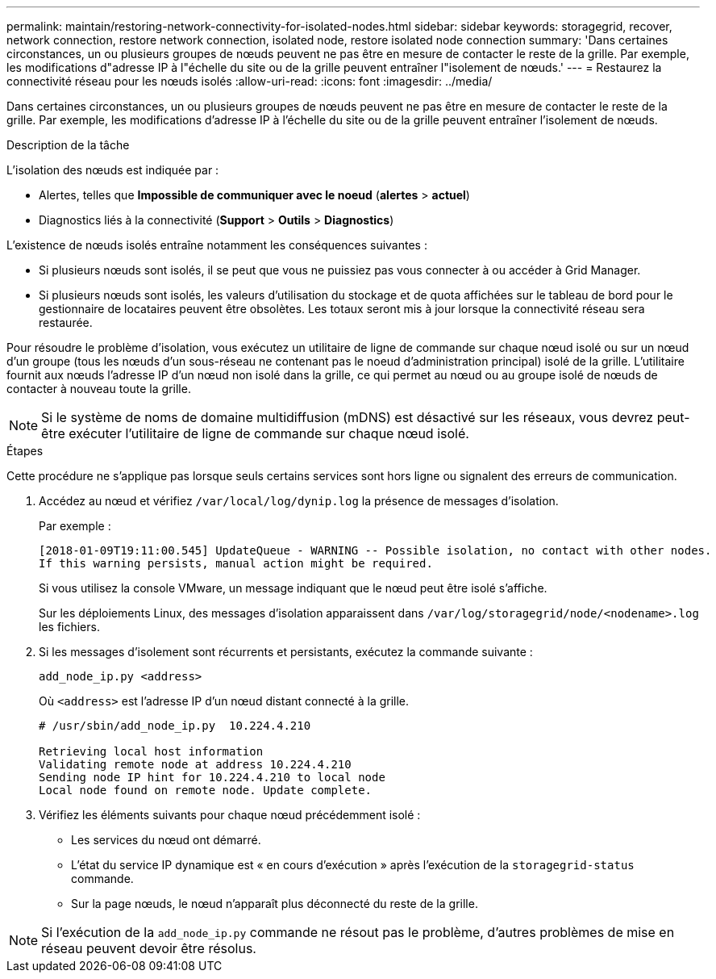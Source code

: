---
permalink: maintain/restoring-network-connectivity-for-isolated-nodes.html 
sidebar: sidebar 
keywords: storagegrid, recover, network connection, restore network connection, isolated node, restore isolated node connection 
summary: 'Dans certaines circonstances, un ou plusieurs groupes de nœuds peuvent ne pas être en mesure de contacter le reste de la grille. Par exemple, les modifications d"adresse IP à l"échelle du site ou de la grille peuvent entraîner l"isolement de nœuds.' 
---
= Restaurez la connectivité réseau pour les nœuds isolés
:allow-uri-read: 
:icons: font
:imagesdir: ../media/


[role="lead"]
Dans certaines circonstances, un ou plusieurs groupes de nœuds peuvent ne pas être en mesure de contacter le reste de la grille. Par exemple, les modifications d'adresse IP à l'échelle du site ou de la grille peuvent entraîner l'isolement de nœuds.

.Description de la tâche
L'isolation des nœuds est indiquée par :

* Alertes, telles que *Impossible de communiquer avec le noeud* (*alertes* > *actuel*)
* Diagnostics liés à la connectivité (*Support* > *Outils* > *Diagnostics*)


L'existence de nœuds isolés entraîne notamment les conséquences suivantes :

* Si plusieurs nœuds sont isolés, il se peut que vous ne puissiez pas vous connecter à ou accéder à Grid Manager.
* Si plusieurs nœuds sont isolés, les valeurs d'utilisation du stockage et de quota affichées sur le tableau de bord pour le gestionnaire de locataires peuvent être obsolètes. Les totaux seront mis à jour lorsque la connectivité réseau sera restaurée.


Pour résoudre le problème d'isolation, vous exécutez un utilitaire de ligne de commande sur chaque nœud isolé ou sur un nœud d'un groupe (tous les nœuds d'un sous-réseau ne contenant pas le noeud d'administration principal) isolé de la grille. L'utilitaire fournit aux nœuds l'adresse IP d'un nœud non isolé dans la grille, ce qui permet au nœud ou au groupe isolé de nœuds de contacter à nouveau toute la grille.


NOTE: Si le système de noms de domaine multidiffusion (mDNS) est désactivé sur les réseaux, vous devrez peut-être exécuter l'utilitaire de ligne de commande sur chaque nœud isolé.

.Étapes
Cette procédure ne s'applique pas lorsque seuls certains services sont hors ligne ou signalent des erreurs de communication.

. Accédez au nœud et vérifiez `/var/local/log/dynip.log` la présence de messages d'isolation.
+
Par exemple :

+
[listing]
----
[2018-01-09T19:11:00.545] UpdateQueue - WARNING -- Possible isolation, no contact with other nodes.
If this warning persists, manual action might be required.
----
+
Si vous utilisez la console VMware, un message indiquant que le nœud peut être isolé s'affiche.

+
Sur les déploiements Linux, des messages d'isolation apparaissent dans `/var/log/storagegrid/node/<nodename>.log` les fichiers.

. Si les messages d'isolement sont récurrents et persistants, exécutez la commande suivante :
+
`add_node_ip.py <address>`

+
Où `<address>` est l'adresse IP d'un nœud distant connecté à la grille.

+
[listing]
----
# /usr/sbin/add_node_ip.py  10.224.4.210

Retrieving local host information
Validating remote node at address 10.224.4.210
Sending node IP hint for 10.224.4.210 to local node
Local node found on remote node. Update complete.
----
. Vérifiez les éléments suivants pour chaque nœud précédemment isolé :
+
** Les services du nœud ont démarré.
** L'état du service IP dynamique est « en cours d'exécution » après l'exécution de la `storagegrid-status` commande.
** Sur la page nœuds, le nœud n'apparaît plus déconnecté du reste de la grille.





NOTE: Si l'exécution de la `add_node_ip.py` commande ne résout pas le problème, d'autres problèmes de mise en réseau peuvent devoir être résolus.
